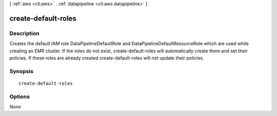 [ :ref:`aws <cli:aws>` . :ref:`datapipeline <cli:aws datapipeline>` ]

.. _cli:aws datapipeline create-default-roles:


********************
create-default-roles
********************



===========
Description
===========

Creates the default IAM role DataPipelineDefaultRole and DataPipelineDefaultResourceRole which are used while creating an EMR cluster.
If the roles do not exist, create-default-roles will automatically create them and set their policies. If these roles are already created create-default-roles will not update their policies.




========
Synopsis
========

::

    create-default-roles




=======
Options
=======

*None*
